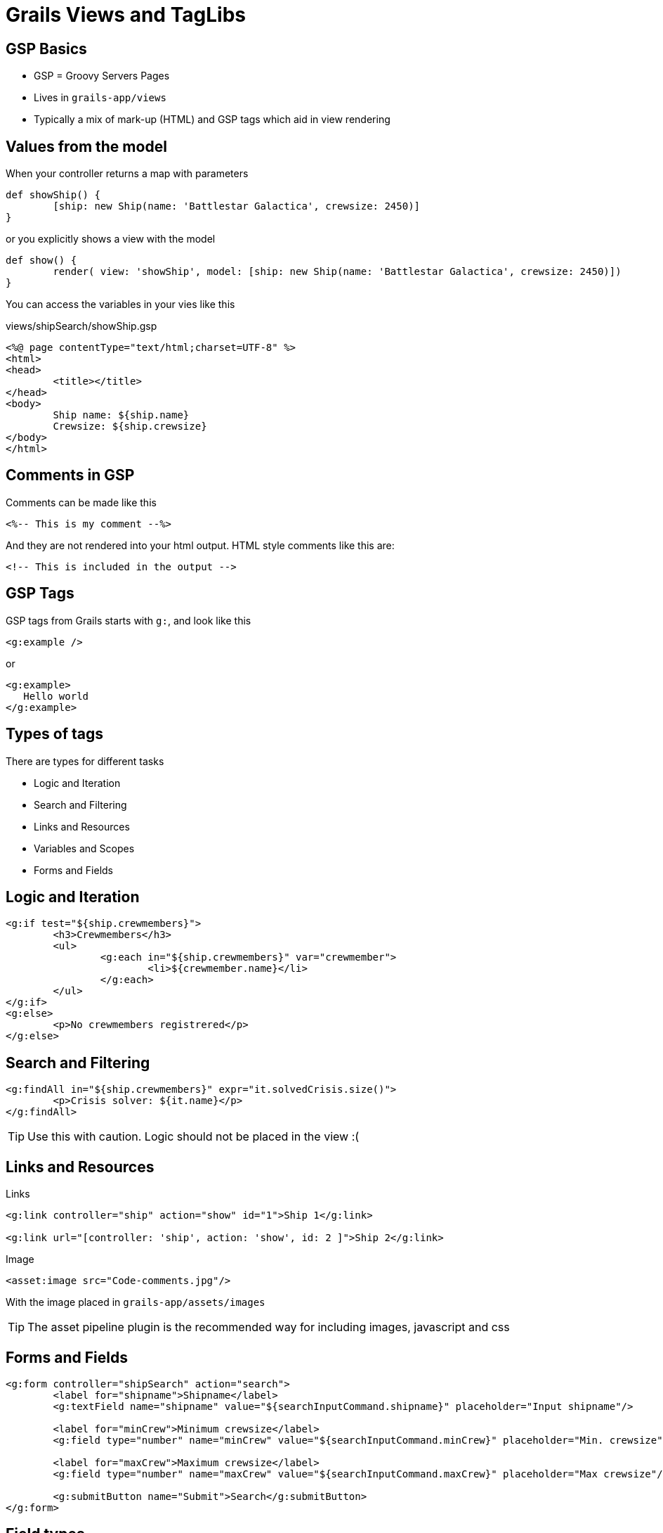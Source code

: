 = Grails Views and TagLibs


== GSP Basics

* GSP = Groovy Servers Pages
* Lives in `grails-app/views`
* Typically a mix of mark-up (HTML) and GSP tags which aid in view rendering


== Values from the model

When your controller returns a map with parameters

[source,groovy,indent=0]
----
def showShip() {
	[ship: new Ship(name: 'Battlestar Galactica', crewsize: 2450)]
}
----

or you explicitly shows a view with the model

[source,groovy,indent=0]
----
def show() {
	render( view: 'showShip', model: [ship: new Ship(name: 'Battlestar Galactica', crewsize: 2450)])
}
----

<<<

You can access the variables in your vies like this

[source,html,indent=0]
.views/shipSearch/showShip.gsp
----
<%@ page contentType="text/html;charset=UTF-8" %>
<html>
<head>
	<title></title>
</head>
<body>
	Ship name: ${ship.name}
	Crewsize: ${ship.crewsize}
</body>
</html>
----

== Comments in GSP

Comments can be made like this

[source,html,indent=0]
----
<%-- This is my comment --%>
----

And they are not rendered into your html output. HTML style comments like this are:

[source,html,indent=0]
----
<!-- This is included in the output -->
----





== GSP Tags

GSP tags from Grails starts with `g:`, and look like this

[source,html,indent=0]
----
<g:example />
----

or

[source,html,indent=0]
----
<g:example>
   Hello world
</g:example>
----

== Types of tags

There are types for different tasks

*  Logic and Iteration
* Search and Filtering
* Links and Resources
* Variables and Scopes
* Forms and Fields


== Logic and Iteration


[source,html,indent=0]
----
<g:if test="${ship.crewmembers}">
	<h3>Crewmembers</h3>
	<ul>
		<g:each in="${ship.crewmembers}" var="crewmember">
			<li>${crewmember.name}</li>
		</g:each>
	</ul>
</g:if>
<g:else>
	<p>No crewmembers registrered</p>
</g:else>
----



== Search and Filtering

[source,html,indent=0]
----
<g:findAll in="${ship.crewmembers}" expr="it.solvedCrisis.size()">
	<p>Crisis solver: ${it.name}</p>
</g:findAll>
----

TIP: Use this with caution. Logic should not be placed in the view :(


== Links and Resources

Links

[source,html,indent=0]
----
<g:link controller="ship" action="show" id="1">Ship 1</g:link>

<g:link url="[controller: 'ship', action: 'show', id: 2 ]">Ship 2</g:link>
----

Image

[source,html,indent=0]
----
<asset:image src="Code-comments.jpg"/>
----

With the image placed in `grails-app/assets/images`

TIP: The asset pipeline plugin is the recommended way for including images, javascript and css


== Forms and Fields


[source,html,indent=0]
----
<g:form controller="shipSearch" action="search">
	<label for="shipname">Shipname</label>
	<g:textField name="shipname" value="${searchInputCommand.shipname}" placeholder="Input shipname"/>

	<label for="minCrew">Minimum crewsize</label>
	<g:field type="number" name="minCrew" value="${searchInputCommand.minCrew}" placeholder="Min. crewsize"/>

	<label for="maxCrew">Maximum crewsize</label>
	<g:field type="number" name="maxCrew" value="${searchInputCommand.maxCrew}" placeholder="Max crewsize"/>

	<g:submitButton name="Submit">Search</g:submitButton>
</g:form>
----

== Field types

* _textField_ - For input fields of type 'text'
* _passwordField_ - For input fields of type 'password'
* _checkBox_ - For input fields of type 'checkbox'
* _radio_ - For input fields of type 'radio'
* _hiddenField_ - For input fields of type 'hidden'
* _select_ - For dealing with HTML select boxes



== Variables and formatting

You can set variables in GSP

[source,html,indent=0]
----
<g:set var="now" value="${new Date()}"  />
<g:formatDate date="${now}" format="yyyy-MM-dd"/>
----

And there are a few tags to help you display values


== Tags as Method Calls

TIP: All tags can be used as method calls in a controller or a TagLib by `g.tagName()`



== Views and Templates

Templates are partial views, and are prefixed with an underscore

 app/views/ship/_form.gsp

Which is reused in create and update like this:

[source,html,indent=0]
----
<g:render template="form"/>
----

If you share across controllers, you must give the full path

[source,html,indent=0]
----
<g:render template="/person/form"/>
----



== Tag Libraries

To create a tag library create a Groovy class that ends with the convention `TagLib` and place it within the `grails-app/taglib` directory

Or in interactive mode

 create-tag-lib dk.dm844.bsg.ShipTagLib

INFO: Lets make a TagLib to help us render information depending on the shiptype and the crew

<<<

[source,groovy,indent=0]
----
package dk.dm844.bsg

class ShipTagLib {
    static defaultEncodeAs = [taglib:'html']
    //static encodeAsForTags = [tagName: [taglib:'html'], otherTagName: [taglib:'none']]
}
----

<<<



[source,groovy,indent=0]
----
def info = {
	out << "<p>actionName: ${actionName}</p>"
	out << "<p>controllerName: ${controllerName}</p>"
	out << "<p>flash: ${flash}</p>"
	out << "<p>params: ${params}</p>"
	out << "<p>session: ${session}</p>"
}
----

== Types of TagLibs

*  Simple Tags
* Logical Tags
* Iterative Tags


== Simple Tags

Just output something, with no body

[source,groovy,indent=0]
----
package dk.dm844.bsg

class ShipTagLib {
    static defaultEncodeAs = [taglib:'html']
    static encodeAsForTags = [rallyingCry: [taglib:'none']]

	def rallyingCry = {
		out << "<h1>So Say We All!!!</h1>"
	}
}
----

[source,groovy,indent=0]
----
<g:rallyingCry/>
----

== Logical Tags

[source,groovy,indent=0]
----
def isMilitary = { attrs, body ->
	Ship ship = attrs.ship
	if( ship?.shiptype == Shiptype.MILITARY ) {
		out << body()
	}
}
----

== Iterative Tags

[source,groovy,indent=0]
----
def repeat = { attrs, body ->
    attrs.times?.toInteger()?.times { num ->
        out << body(num)
    }
}
----


[source,groovy,indent=0]
----
<g:repeat times="3">
	<p>Repeat this 3 times! Current repeat = ${it}</p>
</g:repeat>
----




== Tag Namespaces

In the taglib

 static namespace = "bsg"


[source,groovy,indent=0]
----
<bsg:rallyingCry/>
----

== Testing TagLibs

TODO


== Layouts with Sitemesh

Layouts are located in the `grails-app/views/layouts` directory

And uses 3 tags

* `layoutTitle` - outputs the target page's title
* `layoutHead` - outputs the target page's head tag contents
* `layoutBody` - outputs the target page's body tag contents


== Basic layout

[source,html,indent=0]
----
<%@ page contentType="text/html;charset=UTF-8" %>
<html>
<head>
	<title>So say we all: <g:layoutTitle/></title>
	<g:layoutHead/>
</head>
<body>
	<h1>So say we all!</h1>
	<g:layoutBody/>
	<p>-----------------------------------</p>
</body>
</html>
----

== Applying a layout

In the controller, define:

 static layout = 'customer'

By convention: Naming your layout the same as your controller.

Or in the head of the gsp:

 <meta name="layout" content="ship" />


== GSP Debugging

Adding
 ?showSource=true

To your url lets you see the generated source code




== Litterature

* http://grails.github.io/grails-doc/2.4.4/guide/theWebLayer.html[]

